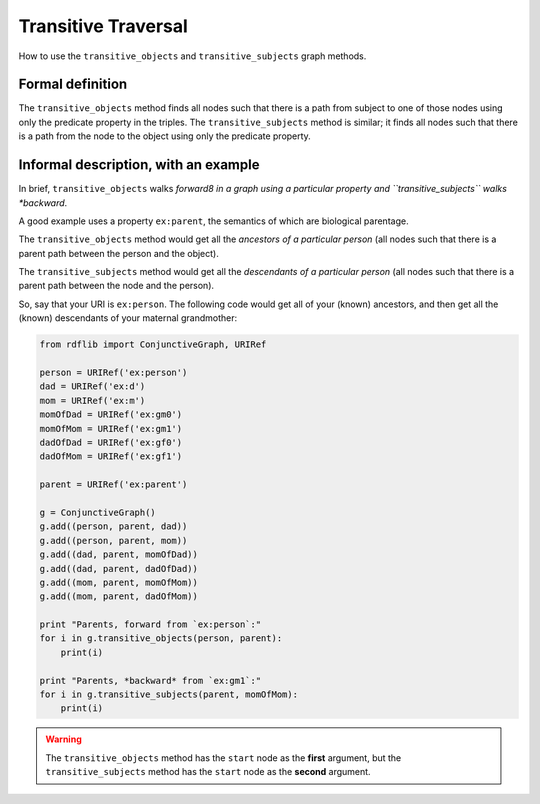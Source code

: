 ====================
Transitive Traversal  
====================
How to use the ``transitive_objects`` and ``transitive_subjects`` graph methods.

Formal definition
=================
The ``transitive_objects`` method finds all nodes such that there is a path from
subject to one of those nodes using only the predicate property in the
triples. The ``transitive_subjects`` method is similar; it finds all nodes such
that there is a path from the node to the object using only the predicate
property.

Informal description, with an example
=====================================

In brief, ``transitive_objects`` walks *forward8 in a graph using a particular
property and ``transitive_subjects`` walks *backward*. 

A good example uses a property ``ex:parent``, the semantics of which are
biological parentage.

The ``transitive_objects`` method would get all the *ancestors of a particular
person* (all nodes such that there is a parent path between the person and the
object). 

The ``transitive_subjects`` method would get all the *descendants of a
particular person* (all nodes such that there is a parent path between the node
and the person).

So, say that your URI is ``ex:person``. The following code would get all of 
your (known) ancestors, and then get all the (known) descendants of your 
maternal grandmother:

.. sourcecode:: python

    from rdflib import ConjunctiveGraph, URIRef
 
    person = URIRef('ex:person')
    dad = URIRef('ex:d')
    mom = URIRef('ex:m')
    momOfDad = URIRef('ex:gm0')
    momOfMom = URIRef('ex:gm1')
    dadOfDad = URIRef('ex:gf0')
    dadOfMom = URIRef('ex:gf1')
 
    parent = URIRef('ex:parent')
 
    g = ConjunctiveGraph()
    g.add((person, parent, dad))
    g.add((person, parent, mom))
    g.add((dad, parent, momOfDad))
    g.add((dad, parent, dadOfDad))
    g.add((mom, parent, momOfMom))
    g.add((mom, parent, dadOfMom))
 
    print "Parents, forward from `ex:person`:"
    for i in g.transitive_objects(person, parent):
        print(i)
 
    print "Parents, *backward* from `ex:gm1`:"
    for i in g.transitive_subjects(parent, momOfMom):
        print(i)

.. warning:: The ``transitive_objects`` method has the ``start`` node as the **first** argument, but the ``transitive_subjects`` method has the ``start`` node as the **second** argument.

